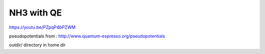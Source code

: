 ===========
NH3 with QE
===========

https://youtu.be/PZpqP4bPZWM

pseudopotentials from : http://www.quantum-espresso.org/pseudopotentials


outdir/ directory in home dir





